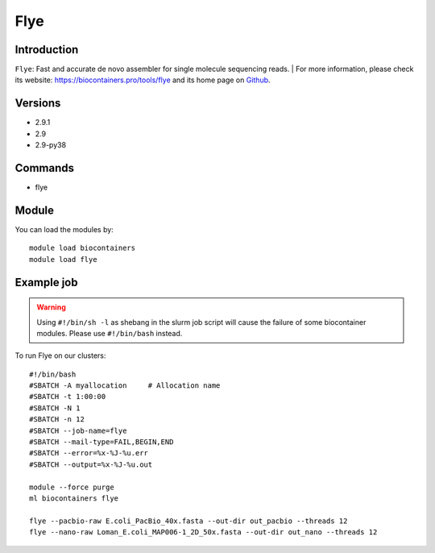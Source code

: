 .. _backbone-label:

Flye
==============================

Introduction
~~~~~~~~
``Flye``: Fast and accurate de novo assembler for single molecule sequencing reads. 
| For more information, please check its website: https://biocontainers.pro/tools/flye and its home page on `Github`_.

Versions
~~~~~~~~
- 2.9.1
- 2.9
- 2.9-py38

Commands
~~~~~~~
- flye

Module
~~~~~~~~
You can load the modules by::
    
    module load biocontainers
    module load flye

Example job
~~~~~
.. warning::
    Using ``#!/bin/sh -l`` as shebang in the slurm job script will cause the failure of some biocontainer modules. Please use ``#!/bin/bash`` instead.

To run Flye on our clusters::

    #!/bin/bash
    #SBATCH -A myallocation     # Allocation name 
    #SBATCH -t 1:00:00
    #SBATCH -N 1
    #SBATCH -n 12
    #SBATCH --job-name=flye
    #SBATCH --mail-type=FAIL,BEGIN,END
    #SBATCH --error=%x-%J-%u.err
    #SBATCH --output=%x-%J-%u.out

    module --force purge
    ml biocontainers flye

    flye --pacbio-raw E.coli_PacBio_40x.fasta --out-dir out_pacbio --threads 12
    flye --nano-raw Loman_E.coli_MAP006-1_2D_50x.fasta --out-dir out_nano --threads 12
.. _Github: https://github.com/fenderglass/Flye
